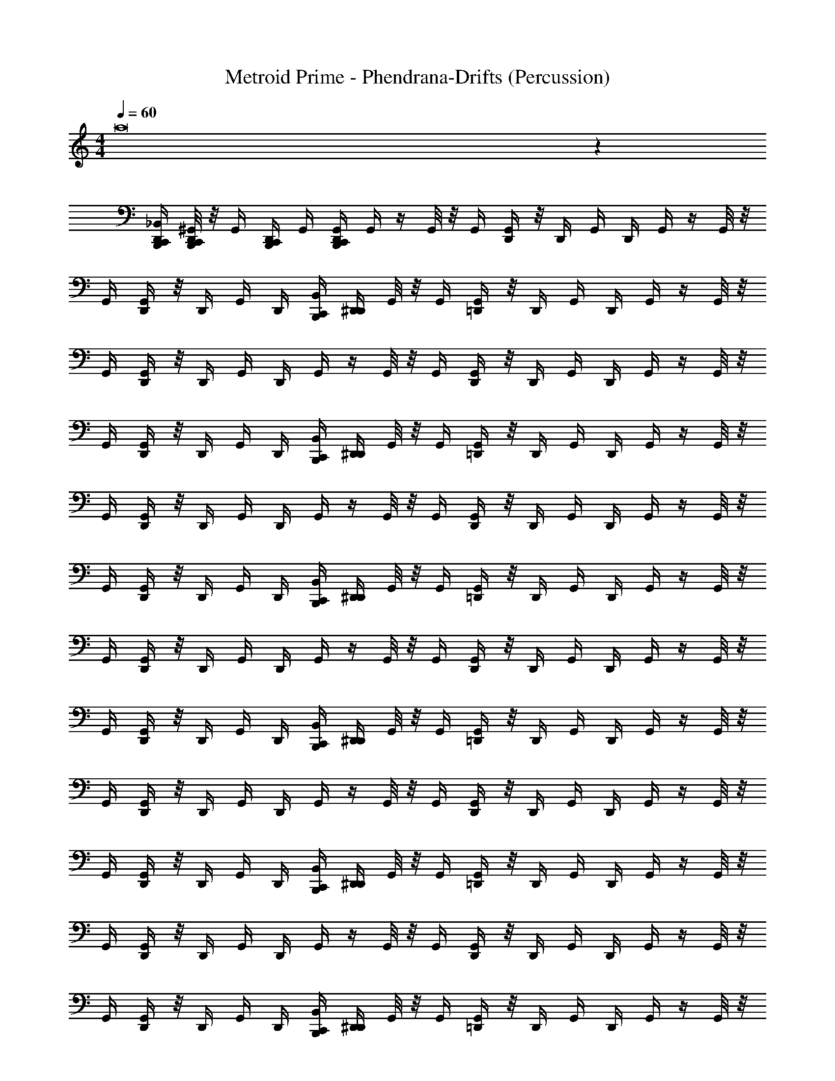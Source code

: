 X: 1
T: Metroid Prime - Phendrana-Drifts (Percussion)
Z: ABC Generated by Starbound Composer
L: 1/4
M: 4/4
Q: 1/4=60
K: C
a8 z203/4 
[_B,,/4D,,/4B,,,/4C,,/4] [^G,,/8D,,/4C,,/4B,,,/4] z/8 [z/8G,,/4] [z/8B,,,/4D,,/4C,,/4] G,,/4 [D,,/4B,,,/4C,,/4G,,/4] G,,/4 z/4 G,,/8 z/8 G,,/4 [G,,/4D,,/4] z/8 [z/8D,,/4] G,,/4 D,,/4 G,,/4 z/4 G,,/8 z/8 
G,,/4 [G,,/4D,,/4] z/8 [z/8D,,/4] G,,/4 D,,/4 [C,,/4B,,/4B,,,/4] [D,,/4^D,,/4] G,,/8 z/8 G,,/4 [G,,/4=D,,/4] z/8 [z/8D,,/4] G,,/4 D,,/4 G,,/4 z/4 G,,/8 z/8 
G,,/4 [G,,/4D,,/4] z/8 [z/8D,,/4] G,,/4 D,,/4 G,,/4 z/4 G,,/8 z/8 G,,/4 [G,,/4D,,/4] z/8 [z/8D,,/4] G,,/4 D,,/4 G,,/4 z/4 G,,/8 z/8 
G,,/4 [G,,/4D,,/4] z/8 [z/8D,,/4] G,,/4 D,,/4 [C,,/4B,,/4B,,,/4] [D,,/4^D,,/4] G,,/8 z/8 G,,/4 [G,,/4=D,,/4] z/8 [z/8D,,/4] G,,/4 D,,/4 G,,/4 z/4 G,,/8 z/8 
G,,/4 [G,,/4D,,/4] z/8 [z/8D,,/4] G,,/4 D,,/4 G,,/4 z/4 G,,/8 z/8 G,,/4 [G,,/4D,,/4] z/8 [z/8D,,/4] G,,/4 D,,/4 G,,/4 z/4 G,,/8 z/8 
G,,/4 [G,,/4D,,/4] z/8 [z/8D,,/4] G,,/4 D,,/4 [C,,/4B,,/4B,,,/4] [D,,/4^D,,/4] G,,/8 z/8 G,,/4 [G,,/4=D,,/4] z/8 [z/8D,,/4] G,,/4 D,,/4 G,,/4 z/4 G,,/8 z/8 
G,,/4 [G,,/4D,,/4] z/8 [z/8D,,/4] G,,/4 D,,/4 G,,/4 z/4 G,,/8 z/8 G,,/4 [G,,/4D,,/4] z/8 [z/8D,,/4] G,,/4 D,,/4 G,,/4 z/4 G,,/8 z/8 
G,,/4 [G,,/4D,,/4] z/8 [z/8D,,/4] G,,/4 D,,/4 [C,,/4B,,/4B,,,/4] [D,,/4^D,,/4] G,,/8 z/8 G,,/4 [G,,/4=D,,/4] z/8 [z/8D,,/4] G,,/4 D,,/4 G,,/4 z/4 G,,/8 z/8 
G,,/4 [G,,/4D,,/4] z/8 [z/8D,,/4] G,,/4 D,,/4 G,,/4 z/4 G,,/8 z/8 G,,/4 [G,,/4D,,/4] z/8 [z/8D,,/4] G,,/4 D,,/4 G,,/4 z/4 G,,/8 z/8 
G,,/4 [G,,/4D,,/4] z/8 [z/8D,,/4] G,,/4 D,,/4 [C,,/4B,,/4B,,,/4] [D,,/4^D,,/4] G,,/8 z/8 G,,/4 [G,,/4=D,,/4] z/8 [z/8D,,/4] G,,/4 D,,/4 G,,/4 z/4 G,,/8 z/8 
G,,/4 [G,,/4D,,/4] z/8 [z/8D,,/4] G,,/4 D,,/4 G,,/4 z/4 G,,/8 z/8 G,,/4 [G,,/4D,,/4] z/8 [z/8D,,/4] G,,/4 D,,/4 G,,/4 z/4 G,,/8 z/8 
G,,/4 [G,,/4D,,/4] z/8 [z/8D,,/4] G,,/4 D,,/4 [C,,/4B,,/4B,,,/4] [D,,/4^D,,/4] G,,/8 z/8 G,,/4 [G,,/4=D,,/4] z/8 [z/8D,,/4] G,,/4 D,,/4 G,,/4 z/4 G,,/8 z/8 
G,,/4 [G,,/4D,,/4] z/8 [z/8D,,/4] G,,/4 D,,/4 G,,/4 z/4 G,,/8 z/8 G,,/4 [G,,/4D,,/4] z/8 [z/8D,,/4] G,,/4 D,,/4 G,,/4 z/4 G,,/8 z/8 
G,,/4 [G,,/4D,,/4] z/8 [z/8D,,/4] G,,/4 D,,/4 [C,,/4B,,/4B,,,/4] [D,,/4^D,,/4] G,,/8 z/8 G,,/4 [G,,/4=D,,/4] z/8 [z/8D,,/4] G,,/4 D,,/4 G,,/4 z/4 G,,/8 z/8 
G,,/4 [G,,/4D,,/4] z/8 [z/8D,,/4] G,,/4 D,,/4 G,,/4 z/4 G,,/8 z/8 G,,/4 [G,,/4D,,/4] z/8 [z/8D,,/4] G,,/4 D,,/4 G,,/4 z/4 G,,/8 z/8 
G,,/4 [G,,/4D,,/4] z/8 [z/8D,,/4] G,,/4 D,,/4 [C,,/4B,,/4B,,,/4] [D,,/4^D,,/4] G,,/8 z/8 G,,/4 [G,,/4=D,,/4] z/8 [z/8D,,/4] G,,/4 D,,/4 G,,/4 z/4 G,,/8 z/8 
G,,/4 [G,,/4D,,/4] z/8 [z/8D,,/4] G,,/4 D,,/4 G,,/4 z/4 G,,/8 z/8 G,,/4 [G,,/4D,,/4] z/8 [z/8D,,/4] G,,/4 D,,/4 G,,/4 z/4 G,,/8 z/8 
G,,/4 [G,,/4D,,/4] z/8 [z/8D,,/4] G,,/4 D,,/4 [C,,/8B,,,/8] z/8 B,,/8 z/8 G,,/8 z/8 B,,/8 z3/8 B,,/8 z/8 G,,/8 z/8 [C,,/8B,,,/8B,,/8] z/8 [C,,/8B,,,/8] z/8 B,,/8 z/8 [C,,/8B,,,/8G,,/8] z/8 
B,,/8 z3/8 B,,/8 z/8 G,,/8 z/8 [B,,/8C,,/8B,,,/8] z/8 [C,,/8B,,,/8] z/8 B,,/8 z/8 G,,/8 z/8 B,,/8 z3/8 B,,/8 z/8 G,,/8 z/8 [C,,/8B,,,/8B,,/8] z/8 [C,,/8B,,,/8] z/8 B,,/8 z/8 [C,,/8B,,,/8G,,/8] z/8 
B,,/8 z3/8 B,,/8 z/8 G,,/8 z/8 [B,,/8C,,/8B,,,/8] z/8 [C,,/8B,,,/8] z/8 B,,/8 z/8 G,,/8 z/8 B,,/8 z3/8 B,,/8 z/8 G,,/8 z/8 [C,,/8B,,,/8B,,/8] z/8 [C,,/8B,,,/8] z/8 B,,/8 z/8 [C,,/8B,,,/8G,,/8] z/8 
B,,/8 z3/8 B,,/8 z/8 G,,/8 z/8 [B,,/8C,,/8B,,,/8] z/8 [C,,/8B,,,/8] z/8 B,,/8 z/8 G,,/8 z/8 B,,/8 z3/8 B,,/8 z/8 G,,/8 z/8 [C,,/8B,,,/8B,,/8] z/8 [C,,/8B,,,/8] z/8 B,,/8 z/8 [C,,/8B,,,/8G,,/8] z/8 
B,,/8 z3/8 B,,/8 z/8 G,,/8 z/8 [B,,/8C,,/8B,,,/8] z/8 [C,,/8B,,,/8] z/8 B,,/8 z/8 G,,/8 z/8 B,,/8 z3/8 B,,/8 z/8 G,,/8 z/8 [C,,/8B,,,/8B,,/8] z/8 [C,,/8B,,,/8] z/8 B,,/8 z/8 [C,,/8B,,,/8G,,/8] z/8 
B,,/8 z3/8 B,,/8 z/8 G,,/8 z/8 [B,,/8C,,/8B,,,/8] z/8 [C,,/8B,,,/8] z/8 B,,/8 z/8 G,,/8 z/8 B,,/8 z3/8 B,,/8 z/8 G,,/8 z/8 [C,,/8B,,,/8B,,/8] z/8 [C,,/8B,,,/8] z/8 B,,/8 z/8 [C,,/8B,,,/8G,,/8] z/8 
B,,/8 z3/8 B,,/8 z/8 G,,/8 z/8 [B,,/8C,,/8B,,,/8] z/8 [C,,/8B,,,/8] z/8 B,,/8 z/8 G,,/8 z/8 B,,/8 z3/8 B,,/8 z/8 G,,/8 z/8 [C,,/8B,,,/8B,,/8] z/8 [C,,/8B,,,/8] z/8 B,,/8 z/8 [C,,/8B,,,/8G,,/8] z/8 
B,,/8 z3/8 B,,/8 z/8 G,,/8 z/8 [B,,/8C,,/8B,,,/8] z/8 [C,,/8B,,,/8] z/8 B,,/8 z/8 G,,/8 z/8 B,,/8 z3/8 B,,/8 z/8 G,,/8 z/8 [C,,/8B,,,/8B,,/8] z/8 [C,,/8B,,,/8] z/8 B,,/8 z/8 [C,,/8B,,,/8G,,/8] z/8 
B,,/8 z3/8 B,,/8 z/8 G,,/8 z/8 [B,,/8C,,/8B,,,/8] z/8 [C,,/8B,,,/8] z/8 B,,/8 z/8 G,,/8 z/8 B,,/8 z3/8 B,,/8 z/8 G,,/8 z/8 [C,,/8B,,,/8B,,/8] z/8 [C,,/8B,,,/8] z/8 B,,/8 z/8 [C,,/8B,,,/8G,,/8] z/8 
B,,/8 z3/8 B,,/8 z/8 G,,/8 z/8 [B,,/8C,,/8B,,,/8] z/8 [C,,/8B,,,/8] z/8 B,,/8 z/8 G,,/8 z/8 B,,/8 z3/8 B,,/8 z/8 G,,/8 z/8 [C,,/8B,,,/8B,,/8] z/8 [C,,/8B,,,/8] z/8 B,,/8 z/8 [C,,/8B,,,/8G,,/8] z/8 
B,,/8 z3/8 B,,/8 z/8 G,,/8 z/8 [B,,/8C,,/8B,,,/8] z/8 [C,,/8B,,,/8] z/8 B,,/8 z/8 G,,/8 z/8 B,,/8 z3/8 B,,/8 z/8 G,,/8 z/8 [C,,/8B,,,/8B,,/8] z/8 [C,,/8B,,,/8] z/8 B,,/8 z/8 [C,,/8B,,,/8G,,/8] z/8 
B,,/8 z3/8 B,,/8 z/8 G,,/8 z/8 [B,,/8C,,/8B,,,/8] z/8 [C,,/8B,,,/8] z/8 B,,/8 z/8 G,,/8 z/8 B,,/8 z3/8 B,,/8 z/8 G,,/8 z/8 [C,,/8B,,,/8B,,/8] z/8 [C,,/8B,,,/8] z/8 B,,/8 z/8 [C,,/8B,,,/8G,,/8] z/8 
B,,/8 z3/8 B,,/8 z/8 G,,/8 z/8 [B,,/8C,,/8B,,,/8] z/8 [C,,/8B,,,/8] z/8 B,,/8 z/8 G,,/8 z/8 B,,/8 z3/8 B,,/8 z/8 G,,/8 z/8 [C,,/8B,,,/8B,,/8] z/8 [C,,/8B,,,/8] z/8 B,,/8 z/8 [C,,/8B,,,/8G,,/8] z/8 
B,,/8 z3/8 B,,/8 z/8 G,,/8 z/8 [B,,/8C,,/8B,,,/8] z/8 [C,,/8B,,,/8] z/8 B,,/8 z/8 G,,/8 z/8 B,,/8 z3/8 B,,/8 z/8 G,,/8 z/8 [C,,/8B,,,/8B,,/8] z/8 [C,,/8B,,,/8] z/8 B,,/8 z/8 [C,,/8B,,,/8G,,/8] z/8 
B,,/8 z3/8 B,,/8 z/8 G,,/8 z/8 [B,,/8C,,/8B,,,/8] z/8 [C,,/8B,,,/8] z/8 B,,/8 z/8 G,,/8 z/8 B,,/8 z3/8 B,,/8 z/8 G,,/8 z/8 [C,,/8B,,,/8B,,/8] z/8 [C,,/8B,,,/8] z/8 B,,/8 z/8 [C,,/8B,,,/8G,,/8] z/8 
B,,/8 z3/8 B,,/8 z/8 G,,/8 z/8 [B,,/8C,,/8B,,,/8] z/8 [C,,/8B,,,/8] z/8 B,,/8 z/8 G,,/8 z/8 B,,/8 z3/8 B,,/8 z/8 G,,/8 z/8 [C,,/8B,,,/8B,,/8] z/8 [C,,/8B,,,/8] z/8 B,,/8 z/8 [C,,/8B,,,/8G,,/8] z/8 
B,,/8 z3/8 B,,/8 z/8 G,,/8 z/8 [B,,/8C,,/8B,,,/8] z/8 [C,,/8B,,,/8] z/8 B,,/8 z/8 G,,/8 z/8 B,,/8 z3/8 B,,/8 z/8 G,,/8 z/8 [C,,/8B,,,/8B,,/8] z/8 [C,,/8B,,,/8] z/8 B,,/8 z/8 [C,,/8B,,,/8G,,/8] z/8 
B,,/8 z3/8 B,,/8 z/8 G,,/8 z/8 [B,,/8C,,/8B,,,/8] z/8 [C,,/8B,,,/8] z/8 B,,/8 z/8 G,,/8 z/8 B,,/8 z3/8 B,,/8 z/8 G,,/8 z/8 [C,,/8B,,,/8B,,/8] z/8 [C,,/8B,,,/8] z/8 B,,/8 z/8 [C,,/8B,,,/8G,,/8] z/8 
B,,/8 z3/8 B,,/8 z/8 G,,/8 z/8 [B,,/8C,,/8B,,,/8] z/8 [C,,/8B,,,/8] z/8 B,,/8 z/8 G,,/8 z/8 B,,/8 z3/8 B,,/8 z/8 G,,/8 z/8 [C,,/8B,,,/8B,,/8] z/8 [C,,/8B,,,/8] z/8 B,,/8 z/8 [C,,/8B,,,/8G,,/8] z/8 
B,,/8 z3/8 B,,/8 z/8 G,,/8 z/8 [B,,/8C,,/8B,,,/8] z/8 [C,,/8B,,,/8] z/8 B,,/8 z/8 G,,/8 z/8 B,,/8 z3/8 B,,/8 z/8 G,,/8 z/8 B,,/8 z3/8 B,,/8 z/8 G,,/8 z/8 
B,,/8 z3/8 B,,/8 z/8 G,,/8 z/8 B,,/8 z3/8 B,,/8 z/8 G,,/8 z/8 B,,/8 z3/8 B,,/8 z/8 G,,/8 z/8 B,,/8 z3/8 B,,/8 z/8 G,,/8 z/8 
B,,/8 z3/8 B,,/8 z/8 G,,/8 z/8 B,,/8 

